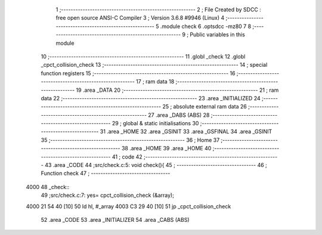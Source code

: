                               1 ;--------------------------------------------------------
                              2 ; File Created by SDCC : free open source ANSI-C Compiler
                              3 ; Version 3.6.8 #9946 (Linux)
                              4 ;--------------------------------------------------------
                              5 	.module check
                              6 	.optsdcc -mz80
                              7 	
                              8 ;--------------------------------------------------------
                              9 ; Public variables in this module
                             10 ;--------------------------------------------------------
                             11 	.globl _check
                             12 	.globl _cpct_collision_check
                             13 ;--------------------------------------------------------
                             14 ; special function registers
                             15 ;--------------------------------------------------------
                             16 ;--------------------------------------------------------
                             17 ; ram data
                             18 ;--------------------------------------------------------
                             19 	.area _DATA
                             20 ;--------------------------------------------------------
                             21 ; ram data
                             22 ;--------------------------------------------------------
                             23 	.area _INITIALIZED
                             24 ;--------------------------------------------------------
                             25 ; absolute external ram data
                             26 ;--------------------------------------------------------
                             27 	.area _DABS (ABS)
                             28 ;--------------------------------------------------------
                             29 ; global & static initialisations
                             30 ;--------------------------------------------------------
                             31 	.area _HOME
                             32 	.area _GSINIT
                             33 	.area _GSFINAL
                             34 	.area _GSINIT
                             35 ;--------------------------------------------------------
                             36 ; Home
                             37 ;--------------------------------------------------------
                             38 	.area _HOME
                             39 	.area _HOME
                             40 ;--------------------------------------------------------
                             41 ; code
                             42 ;--------------------------------------------------------
                             43 	.area _CODE
                             44 ;src/check.c:5: void check(){
                             45 ;	---------------------------------
                             46 ; Function check
                             47 ; ---------------------------------
   4000                      48 _check::
                             49 ;src/check.c:7: yes= cpct_collision_check (&array);
   4000 21 54 40      [10]   50 	ld	hl, #_array
   4003 C3 29 40      [10]   51 	jp  _cpct_collision_check
                             52 	.area _CODE
                             53 	.area _INITIALIZER
                             54 	.area _CABS (ABS)
